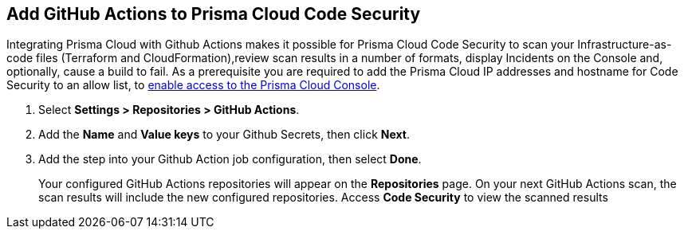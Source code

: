 :topic_type: task

[.task]
== Add GitHub Actions to Prisma Cloud Code Security

Integrating Prisma Cloud with Github Actions makes it possible for Prisma Cloud Code Security to scan your Infrastructure-as-code files (Terraform and CloudFormation),review scan results in a number of formats, display Incidents on the Console and, optionally, cause a build to fail.
As a prerequisite you are required to add the Prisma Cloud IP addresses and hostname for Code Security to an allow list, to https://docs.paloaltonetworks.com/prisma/prisma-cloud/prisma-cloud-admin/get-started-with-prisma-cloud/enable-access-prisma-cloud-console.html#id7cb1c15c-a2fa-4072-%20b074-063158eeec08[enable access to the Prisma Cloud Console].

[.procedure]

. Select *Settings > Repositories > GitHub Actions*.
+
//TODO: image::.png[width=800]

. Add the *Name* and *Value keys* to your Github Secrets, then click *Next*.
+
//TODO: image::.png[width=800]

. Add the step into your Github Action job configuration, then select *Done*.
+
//TODO: image::.png[width=800]
+
Your configured GitHub Actions repositories will appear on the *Repositories* page. On your next GitHub Actions scan, the scan results will include the new configured repositories. Access *Code Security* to view the scanned results
